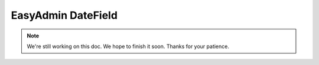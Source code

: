 EasyAdmin DateField
===================

.. note::

    We're still working on this doc. We hope to finish it soon.
    Thanks for your patience.
